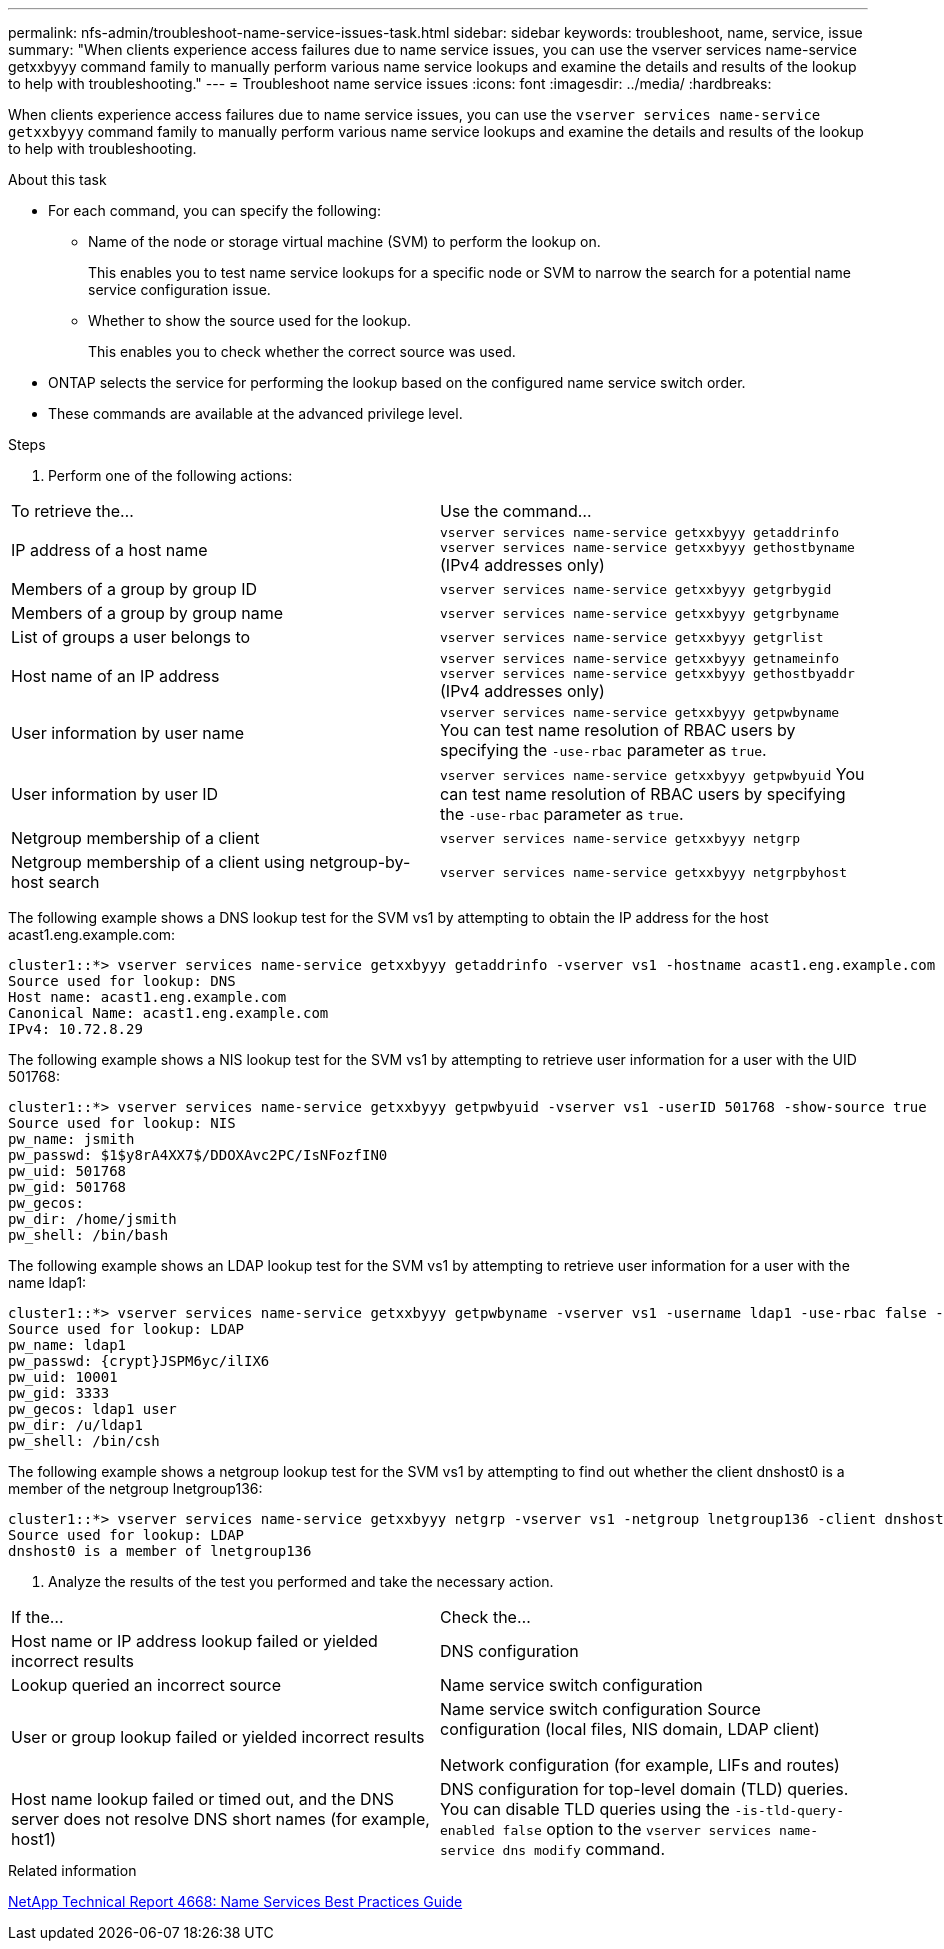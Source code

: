---
permalink: nfs-admin/troubleshoot-name-service-issues-task.html
sidebar: sidebar
keywords: troubleshoot, name, service, issue
summary: "When clients experience access failures due to name service issues, you can use the vserver services name-service getxxbyyy command family to manually perform various name service lookups and examine the details and results of the lookup to help with troubleshooting."
---
= Troubleshoot name service issues
:icons: font
:imagesdir: ../media/
:hardbreaks:

[.lead]
When clients experience access failures due to name service issues, you can use the `vserver services name-service getxxbyyy` command family to manually perform various name service lookups and examine the details and results of the lookup to help with troubleshooting.

.About this task

* For each command, you can specify the following:
 ** Name of the node or storage virtual machine (SVM) to perform the lookup on.
+
This enables you to test name service lookups for a specific node or SVM to narrow the search for a potential name service configuration issue.

 ** Whether to show the source used for the lookup.
+
This enables you to check whether the correct source was used.
* ONTAP selects the service for performing the lookup based on the configured name service switch order.
* These commands are available at the advanced privilege level.

.Steps
. Perform one of the following actions:
[cols="2*",options="header"]
|===
| To retrieve the...| Use the command...
a|
IP address of a host name
a|
`vserver services name-service getxxbyyy getaddrinfo`     `vserver services name-service getxxbyyy gethostbyname` (IPv4 addresses only)
a|
Members of a group by group ID
a|
`vserver services name-service getxxbyyy getgrbygid`
a|
Members of a group by group name
a|
`vserver services name-service getxxbyyy getgrbyname`
a|
List of groups a user belongs to
a|
`vserver services name-service getxxbyyy getgrlist`
a|
Host name of an IP address
a|
`vserver services name-service getxxbyyy getnameinfo`     `vserver services name-service getxxbyyy gethostbyaddr` (IPv4 addresses only)
a|
User information by user name
a|
`vserver services name-service getxxbyyy getpwbyname`     You can test name resolution of RBAC users by specifying the `-use-rbac` parameter as `true`.
a|
User information by user ID
a|
`vserver services name-service getxxbyyy getpwbyuid`
You can test name resolution of RBAC users by specifying the `-use-rbac` parameter as `true`.
a|
Netgroup membership of a client
a|
`vserver services name-service getxxbyyy netgrp`
a|
Netgroup membership of a client using netgroup-by-host search
a|
`vserver services name-service getxxbyyy netgrpbyhost`
|===
The following example shows a DNS lookup test for the SVM vs1 by attempting to obtain the IP address for the host acast1.eng.example.com:
----
cluster1::*> vserver services name-service getxxbyyy getaddrinfo -vserver vs1 -hostname acast1.eng.example.com -address-family all -show-source true
Source used for lookup: DNS
Host name: acast1.eng.example.com
Canonical Name: acast1.eng.example.com
IPv4: 10.72.8.29
----
The following example shows a NIS lookup test for the SVM vs1 by attempting to retrieve user information for a user with the UID 501768:
----
cluster1::*> vserver services name-service getxxbyyy getpwbyuid -vserver vs1 -userID 501768 -show-source true
Source used for lookup: NIS
pw_name: jsmith
pw_passwd: $1$y8rA4XX7$/DDOXAvc2PC/IsNFozfIN0
pw_uid: 501768
pw_gid: 501768
pw_gecos:
pw_dir: /home/jsmith
pw_shell: /bin/bash
----
The following example shows an LDAP lookup test for the SVM vs1 by attempting to retrieve user information for a user with the name ldap1:
----
cluster1::*> vserver services name-service getxxbyyy getpwbyname -vserver vs1 -username ldap1 -use-rbac false -show-source true
Source used for lookup: LDAP
pw_name: ldap1
pw_passwd: {crypt}JSPM6yc/ilIX6
pw_uid: 10001
pw_gid: 3333
pw_gecos: ldap1 user
pw_dir: /u/ldap1
pw_shell: /bin/csh
----
The following example shows a netgroup lookup test for the SVM vs1 by attempting to find out whether the client dnshost0 is a member of the netgroup lnetgroup136:
----
cluster1::*> vserver services name-service getxxbyyy netgrp -vserver vs1 -netgroup lnetgroup136 -client dnshost0 -show-source true
Source used for lookup: LDAP
dnshost0 is a member of lnetgroup136
----
. Analyze the results of the test you performed and take the necessary action.
[cols="2*",options="header"]
|===
| If the...| Check the...
a|
Host name or IP address lookup failed or yielded incorrect results
a|
DNS configuration
a|
Lookup queried an incorrect source
a|
Name service switch configuration
a|
User or group lookup failed or yielded incorrect results
a|
Name service switch configuration    Source configuration (local files, NIS domain, LDAP client)

Network configuration (for example, LIFs and routes)
a|
Host name lookup failed or timed out, and the DNS server does not resolve DNS short names (for example, host1)
a|
DNS configuration for top-level domain (TLD) queries. You can disable TLD queries using the `-is-tld-query-enabled false` option to the `vserver services name-service dns modify` command.
|===

.Related information

https://www.netapp.com/pdf.html?item=/media/16328-tr-4668pdf.pdf[NetApp Technical Report 4668: Name Services Best Practices Guide^]

//5 may 2022, issue #485
